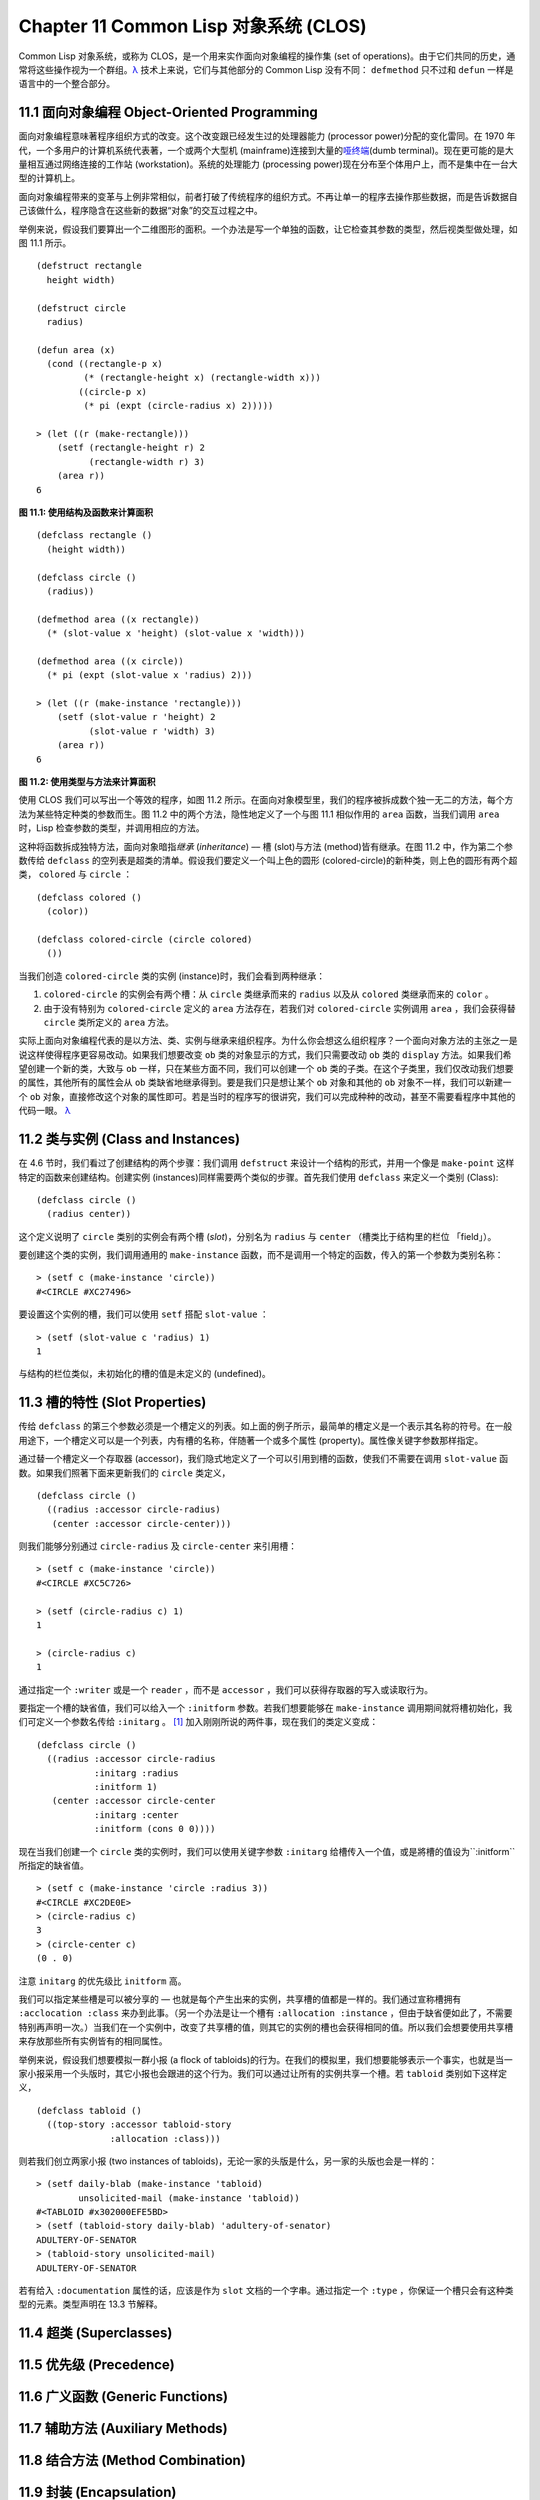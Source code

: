 .. highlight:: cl
   :linenothreshold: 0

Chapter 11 Common Lisp 对象系统 (CLOS)
**************************************************

Common Lisp 对象系统，或称为 CLOS，是一个用来实作面向对象编程的操作集 (set of operations)。由于它们共同的历史，通常将这些操作视为一个群组。`λ <http://ansi-common-lisp.readthedocs.org/en/latest/zhCN/notes-cn.html#notes-176>`_ 技术上来说，它们与其他部分的 Common Lisp 没有不同： ``defmethod`` 只不过和 ``defun`` 一样是语言中的一个整合部分。

11.1 面向对象编程 Object-Oriented Programming
======================================

面向对象编程意味著程序组织方式的改变。这个改变跟已经发生过的处理器能力 (processor power)分配的变化雷同。在 1970 年代，一个多用户的计算机系统代表著，一个或两个大型机 (mainframe)连接到大量的\ `哑终端 <http://zh.wikipedia.org/wiki/%E5%93%91%E7%BB%88%E7%AB%AF>`_\ (dumb terminal)。现在更可能的是大量相互通过网络连接的工作站 (workstation)。系统的处理能力 (processing power)现在分布至个体用户上，而不是集中在一台大型的计算机上。

面向对象编程带来的变革与上例非常相似，前者打破了传统程序的组织方式。不再让单一的程序去操作那些数据，而是告诉数据自己该做什么，程序隐含在这些新的数据“对象”的交互过程之中。

举例来说，假设我们要算出一个二维图形的面积。一个办法是写一个单独的函数，让它检查其参数的类型，然后视类型做处理，如图 11.1 所示。

::

	(defstruct rectangle
	  height width)

	(defstruct circle
	  radius)

	(defun area (x)
	  (cond ((rectangle-p x)
	         (* (rectangle-height x) (rectangle-width x)))
	        ((circle-p x)
	         (* pi (expt (circle-radius x) 2)))))

	> (let ((r (make-rectangle)))
	    (setf (rectangle-height r) 2
	          (rectangle-width r) 3)
	    (area r))
	6

**图 11.1: 使用结构及函数来计算面积**

::

	(defclass rectangle ()
	  (height width))

	(defclass circle ()
	  (radius))

	(defmethod area ((x rectangle))
	  (* (slot-value x 'height) (slot-value x 'width)))

	(defmethod area ((x circle))
	  (* pi (expt (slot-value x 'radius) 2)))

	> (let ((r (make-instance 'rectangle)))
	    (setf (slot-value r 'height) 2
	          (slot-value r 'width) 3)
	    (area r))
	6

**图 11.2: 使用类型与方法来计算面积**

使用 CLOS 我们可以写出一个等效的程序，如图 11.2 所示。在面向对象模型里，我们的程序被拆成数个独一无二的方法，每个方法为某些特定种类的参数而生。图 11.2 中的两个方法，隐性地定义了一个与图 11.1 相似作用的 ``area`` 函数，当我们调用 ``area`` 时，Lisp 检查参数的类型，并调用相应的方法。

这种将函数拆成独特方法，面向对象暗指\ *继承* (*inheritance*) –– 槽 (slot)与方法 (method)皆有继承。在图 11.2 中，作为第二个参数传给 ``defclass`` 的空列表是超类的清单。假设我们要定义一个叫上色的圆形 (colored-circle)的新种类，则上色的圆形有两个超类， ``colored`` 与 ``circle`` ：

::

	(defclass colored ()
	  (color))

	(defclass colored-circle (circle colored)
	  ())

当我们创造 ``colored-circle`` 类的实例 (instance)时，我们会看到两种继承：

1. ``colored-circle`` 的实例会有两个槽：从 ``circle`` 类继承而来的 ``radius`` 以及从 ``colored`` 类继承而来的 ``color`` 。

2. 由于没有特别为 ``colored-circle`` 定义的 ``area`` 方法存在，若我们对 ``colored-circle`` 实例调用 ``area`` ，我们会获得替 ``circle`` 类所定义的 ``area`` 方法。

实际上面向对象编程代表的是以方法、类、实例与继承来组织程序。为什么你会想这么组织程序？一个面向对象方法的主张之一是说这样使得程序更容易改动。如果我们想要改变 ``ob`` 类的对象显示的方式，我们只需要改动 ``ob`` 类的 ``display`` 方法。如果我们希望创建一个新的类，大致与 ``ob`` 一样，只在某些方面不同，我们可以创建一个 ``ob`` 类的子类。在这个子类里，我们仅改动我们想要的属性，其他所有的属性会从 ``ob`` 类缺省地继承得到。要是我们只是想让某个 ``ob`` 对象和其他的 ``ob`` 对象不一样，我们可以新建一个 ``ob`` 对象，直接修改这个对象的属性即可。若是当时的程序写的很讲究，我们可以完成种种的改动，甚至不需要看程序中其他的代码一眼。 `λ <http://ansi-common-lisp.readthedocs.org/en/latest/zhCN/notes-cn.html#notes-178>`_

11.2 类与实例 (Class and Instances)
==================================================

在 4.6 节时，我们看过了创建结构的两个步骤：我们调用 ``defstruct`` 来设计一个结构的形式，并用一个像是 ``make-point`` 这样特定的函数来创建结构。创建实例 (instances)同样需要两个类似的步骤。首先我们使用 ``defclass`` 来定义一个类别 (Class):

::

	(defclass circle ()
	  (radius center))

这个定义说明了 ``circle`` 类别的实例会有两个槽 (\ *slot*\ )，分别名为 ``radius`` 与 ``center`` （槽类比于结构里的栏位 「field」）。

要创建这个类的实例，我们调用通用的 ``make-instance`` 函数，而不是调用一个特定的函数，传入的第一个参数为类别名称：

::

	> (setf c (make-instance 'circle))
	#<CIRCLE #XC27496>

要设置这个实例的槽，我们可以使用 ``setf`` 搭配 ``slot-value`` ：

::

	> (setf (slot-value c 'radius) 1)
	1

与结构的栏位类似，未初始化的槽的值是未定义的 (undefined)。

11.3 槽的特性 (Slot Properties)
================================

传给 ``defclass`` 的第三个参数必须是一个槽定义的列表。如上面的例子所示，最简单的槽定义是一个表示其名称的符号。在一般用途下，一个槽定义可以是一个列表，内有槽的名称，伴随著一个或多个属性 (property)。属性像关键字参数那样指定。

通过替一个槽定义一个存取器 (accessor)，我们隐式地定义了一个可以引用到槽的函数，使我们不需要在调用 ``slot-value`` 函数。如果我们照著下面来更新我们的 ``circle`` 类定义，

::

	(defclass circle ()
	  ((radius :accessor circle-radius)
	   (center :accessor circle-center)))

则我们能够分别通过 ``circle-radius`` 及 ``circle-center`` 来引用槽：

::

	> (setf c (make-instance 'circle))
	#<CIRCLE #XC5C726>

	> (setf (circle-radius c) 1)
	1

	> (circle-radius c)
	1

通过指定一个 ``:writer`` 或是一个 ``reader`` ，而不是 ``accessor`` ，我们可以获得存取器的写入或读取行为。

要指定一个槽的缺省值，我们可以给入一个 ``:initform`` 参数。若我们想要能够在 ``make-instance`` 调用期间就将槽初始化，我们可定义一个参数名传给 ``:initarg`` 。 [1]_ 加入刚刚所说的两件事，现在我们的类定义变成：

::

	(defclass circle ()
	  ((radius :accessor circle-radius
	           :initarg :radius
	           :initform 1)
	   (center :accessor circle-center
	           :initarg :center
	           :initform (cons 0 0))))

现在当我们创建一个 ``circle`` 类的实例时，我们可以使用关键字参数 ``:initarg`` 给槽传入一个值，或是將槽的值设为``:initform`` 所指定的缺省值。

::

	> (setf c (make-instance 'circle :radius 3))
	#<CIRCLE #XC2DE0E>
	> (circle-radius c)
	3
	> (circle-center c)
	(0 . 0)

注意 ``initarg`` 的优先级比 ``initform`` 高。

我们可以指定某些槽是可以被分享的 –– 也就是每个产生出来的实例，共享槽的值都是一样的。我们通过宣称槽拥有 ``:acclocation :class`` 来办到此事。（另一个办法是让一个槽有 ``:allocation :instance`` ，但由于缺省便如此了，不需要特别再声明一次。）当我们在一个实例中，改变了共享槽的值，则其它的实例的槽也会获得相同的值。所以我们会想要使用共享槽来存放那些所有实例皆有的相同属性。

举例来说，假设我们想要模拟一群小报 (a flock of tabloids)的行为。在我们的模拟里，我们想要能够表示一个事实，也就是当一家小报采用一个头版时，其它小报也会跟进的这个行为。我们可以通过让所有的实例共享一个槽。若 ``tabloid`` 类别如下这样定义，

::

	(defclass tabloid ()
	  ((top-story :accessor tabloid-story
	              :allocation :class)))

则若我们创立两家小报 (two instances of tabloids)，无论一家的头版是什么，另一家的头版也会是一样的：

::

	> (setf daily-blab (make-instance 'tabloid)
	        unsolicited-mail (make-instance 'tabloid))
	#<TABLOID #x302000EFE5BD>
	> (setf (tabloid-story daily-blab) 'adultery-of-senator)
	ADULTERY-OF-SENATOR
	> (tabloid-story unsolicited-mail)
	ADULTERY-OF-SENATOR

若有给入 ``:documentation`` 属性的话，应该是作为 ``slot`` 文档的一个字串。通过指定一个 ``:type`` ，你保证一个槽只会有这种类型的元素。类型声明在 13.3 节解释。

11.4 超类 (Superclasses)
===================================================


11.5 优先级 (Precedence)
=======================================


11.6 广义函数 (Generic Functions)
=======================================


11.7 辅助方法 (Auxiliary Methods)
==================================================

11.8 结合方法 (Method Combination)
=======================================


11.9 封装 (Encapsulation)
===================================


11.10 两种模型 (Two Models)
========================================


Chapter 11 总结 (Summary)
============================


Chapter 11 练习 (Exercises)
==================================



.. rubric:: 脚注

.. [1] Initarg 的名称通常是关键字，但不需要是。